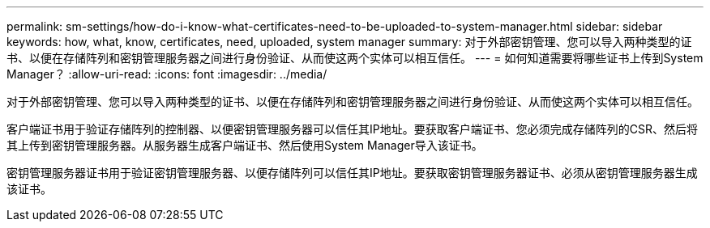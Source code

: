 ---
permalink: sm-settings/how-do-i-know-what-certificates-need-to-be-uploaded-to-system-manager.html 
sidebar: sidebar 
keywords: how, what, know, certificates, need, uploaded, system manager 
summary: 对于外部密钥管理、您可以导入两种类型的证书、以便在存储阵列和密钥管理服务器之间进行身份验证、从而使这两个实体可以相互信任。 
---
= 如何知道需要将哪些证书上传到System Manager？
:allow-uri-read: 
:icons: font
:imagesdir: ../media/


[role="lead"]
对于外部密钥管理、您可以导入两种类型的证书、以便在存储阵列和密钥管理服务器之间进行身份验证、从而使这两个实体可以相互信任。

客户端证书用于验证存储阵列的控制器、以便密钥管理服务器可以信任其IP地址。要获取客户端证书、您必须完成存储阵列的CSR、然后将其上传到密钥管理服务器。从服务器生成客户端证书、然后使用System Manager导入该证书。

密钥管理服务器证书用于验证密钥管理服务器、以便存储阵列可以信任其IP地址。要获取密钥管理服务器证书、必须从密钥管理服务器生成该证书。
